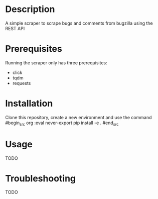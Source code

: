 #+TITLE:
#+DATE:    November 8, 2019
#+SINCE:   {replace with next tagged release version}
#+STARTUP: inlineimages

* Table of Contents :TOC_3:noexport:
- [[#description][Description]]
- [[#prerequisites][Prerequisites]]
- [[#installation][Installation]]
- [[#usage][Usage]]
- [[#troubleshooting][Troubleshooting]]

* Description
A simple scraper to scrape bugs and comments from bugzilla using the REST API

* Prerequisites
Running the scraper only has three prerequisites:
- click
- tqdm
- requests

* Installation
Clone this repository, create a new environment and use the command
#begin_src org :eval never-export
pip install -e .
#end_src

* Usage
TODO

* Troubleshooting
TODO
